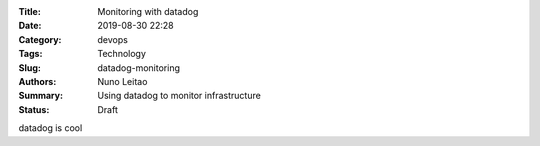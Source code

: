 :Title: Monitoring with datadog
:Date: 2019-08-30 22:28
:Category: devops
:Tags: Technology
:Slug:  datadog-monitoring
:Authors: Nuno Leitao
:Summary: Using datadog to monitor infrastructure
:Status: Draft

datadog is cool

